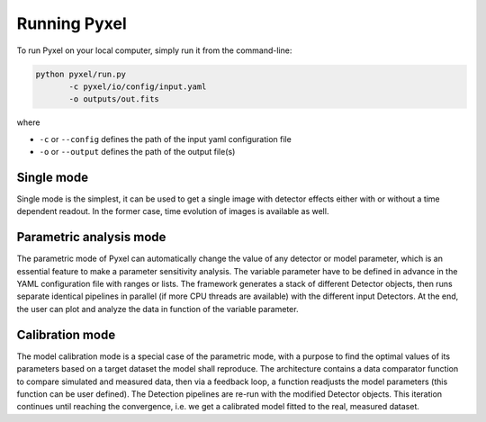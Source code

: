 .. _running_modes:

Running Pyxel
==============

To run Pyxel on your local computer, simply run it from the command-line:

.. code-block:: bash

  python pyxel/run.py
         -c pyxel/io/config/input.yaml
         -o outputs/out.fits

where

* ``-c`` or ``--config`` defines the path of the input yaml configuration file
* ``-o`` or ``--output`` defines the path of the output file(s)


..
    % Time dependent simulation and readout...
    For simulating the effects of different readout modes (like TDI or
    nondestructive Up-The-Ramp sampling) or time-dependent models (like
    persistence), the framework includes a time stepping loop, which can
    feed the pipeline repeatedly with the output Detector objects of the
    previous run. During each step, the time value is increased (according
    to the readout mode settings) and can be used by any time-dependent
    model in the inner pipeline. The time simulation of a Detector object
    is single-threaded, but more Detector objects can be simulated in
    parallel. After each time step, the current state of output Detector
    objects can be saved and used later, for example to plot parameters
    in function of time during post-processing.
    % Post-processing, outputs
    At the end of the simulation process, depending on the current running
    mode, the post-processing functions can extract data from a stack of
    output Detector objects and save them into output files. Various
    output types and formats are available for the users, such as
    images (FITS), plots (histograms, graphs), reports (jupyter
    notebook) and even the raw data (dataframes, arrays).


.. _single_mode:

Single mode
-------------

Single mode is the simplest, it can be used to get a single image with
detector effects either with or without a time dependent readout. In the
former case, time evolution of images is available as well.


.. _parametric_mode:

Parametric analysis mode
--------------------------

The parametric mode of Pyxel can automatically change the value of any
detector or model parameter, which is an essential feature to make a
parameter sensitivity analysis. The variable parameter have to be defined
in advance in the YAML configuration file with ranges or lists. The
framework generates a stack of different Detector objects, then runs
separate identical pipelines in parallel (if more CPU threads are
available) with the different input Detectors. At the end, the user
can plot and analyze the data in function of the variable parameter.



.. _calibration_mode:

Calibration mode
------------------

The model calibration mode is a special case of the parametric mode,
with a purpose to find the optimal values of its parameters based on a
target dataset the model shall reproduce. The architecture contains a data
comparator function to compare simulated and measured data, then via a
feedback loop, a function readjusts the model parameters (this function
can be user defined). The Detection pipelines are re-run with the modified
Detector objects. This iteration continues until reaching the convergence,
i.e. we get a calibrated model fitted to the real, measured dataset.

